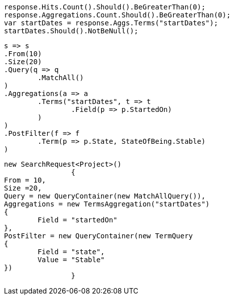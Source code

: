[source, csharp]
----
response.Hits.Count().Should().BeGreaterThan(0);
response.Aggregations.Count.Should().BeGreaterThan(0);
var startDates = response.Aggs.Terms("startDates");
startDates.Should().NotBeNull();
----
[source, csharp]
----
s => s
.From(10)
.Size(20)
.Query(q => q
	.MatchAll()
)
.Aggregations(a => a
	.Terms("startDates", t => t
		.Field(p => p.StartedOn)
	)
)
.PostFilter(f => f
	.Term(p => p.State, StateOfBeing.Stable)
)
----
[source, csharp]
----
new SearchRequest<Project>()
		{
From = 10,
Size =20,
Query = new QueryContainer(new MatchAllQuery()),
Aggregations = new TermsAggregation("startDates")
{
	Field = "startedOn"
},
PostFilter = new QueryContainer(new TermQuery
{
	Field = "state",
	Value = "Stable"
})
		}
----
